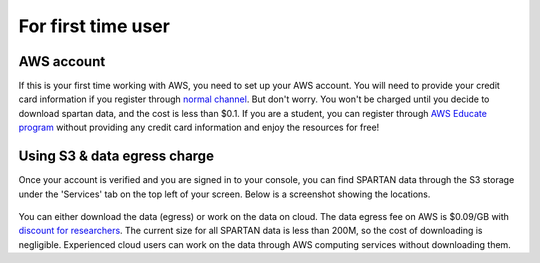 For first time user
=======
.. _set-up-aws:
AWS account 
------------
If this is your first time working with AWS, you need to set up your AWS account. You will need to provide your credit card information if you register through `normal channel <http://aws.amazon.com/>`_. But don't worry. You won't be charged until you decide to download spartan data, and the cost is less than $0.1. If you are a student, you can register through `AWS Educate program <https://aws.amazon.com/education/awseducate/>`_ without providing any credit card information and enjoy the resources for free!

.. _s3:
Using S3 & data egress charge
------------
Once your account is verified and you are signed in to your console, you can find SPARTAN data through the S3 storage under the 'Services' tab on the top left of your screen. Below is a screenshot showing the locations. 

.. figure:: img/aws_console_s3.png

You can either download the data (egress) or work on the data on cloud. The data egress fee on AWS is $0.09/GB with `discount for researchers <https://aws.amazon.com/blogs/publicsector/aws-offers-data-egress-discount-to-researchers/>`_. The current size for all SPARTAN data is less than 200M, so the cost of downloading is negligible. Experienced cloud users can work on the data through AWS computing services without downloading them. 

